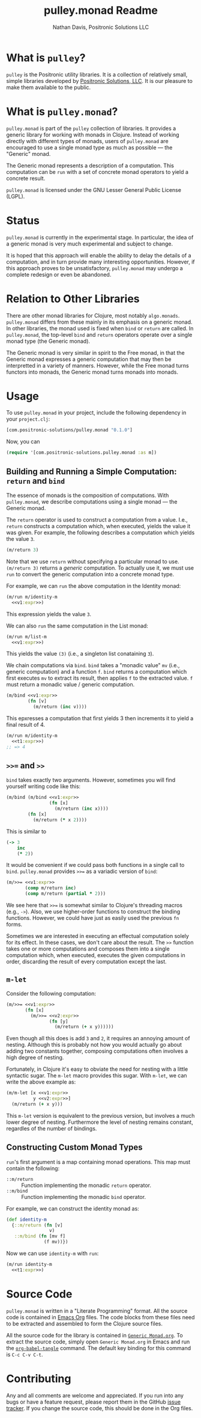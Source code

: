 #+title: pulley.monad Readme
#+author: Nathan Davis, Positronic Solutions LLC
#+date:

* What is =pulley=?
  =pulley= is the Positronic utility libraries.
  It is a collection of relatively small, simple libraries
  developed by [[http://www.positronic-solutions.com][Positronic Solutions, LLC]].
  It is our pleasure to make them available to the public.
* What is =pulley.monad=?
  =pulley.monad= is part of the =pulley= collection of libraries.
  It provides a generic library for working with monads in Clojure.
  Instead of working directly with different types of monads,
  users of =pulley.monad= are encouraged to use a single monad type
  as much as possible — the "Generic" monad.

  The Generic monad represents a description of a computation.
  This computation can be =run= with a set of concrete monad operators
  to yield a concrete result.

  =pulley.monad= is licensed under the GNU Lesser General Public License (LGPL).
* Status
  =pulley.monad= is currently in the experimental stage.
  In particular, the idea of a generic monad is very much experimental
  and subject to change.

  It is hoped that this approach will enable the ability
  to delay the details of a computation,
  and in turn provide many interesting opportunities.
  However, if this approach proves to be unsatisfactory,
  =pulley.monad= may undergo a complete redesign or even be abandoned.
* Relation to Other Libraries
  There are other monad libraries for Clojure, most notably =algo.monads=.
  =pulley.monad= differs from these mainly in its emphasis
  on a generic monad.
  In other libraries, the monad used is fixed when =bind= or =return=
  are called.
  In =pulley.monad=, the top-level =bind= and =return= operators operate
  over a single monad type (the Generic monad).

  The Generic monad is very similar in spirit to the Free monad,
  in that the Generic monad expresses a generic computation
  that may then be interpretted in a variety of manners.
  However, while the Free monad turns functors into monads,
  the Generic monad turns monads into monads.
* Usage
  To use =pulley.monad= in your project,
  include the following dependency in your =project.clj=:

  #+begin_src clojure
    [com.positronic-solutions/pulley.monad "0.1.0"]
  #+end_src

  Now, you can

  #+begin_src clojure
    (require '[com.positronic-solutions.pulley.monad :as m])
  #+end_src
** Building and Running a Simple Computation: =return= and =bind=
   The essence of monads is the composition of computations.
   With =pulley.monad=, we describe computations using a single monad
   — the Generic monad.

   The =return= operator is used to construct a computation from a value.
   I.e., =return= constructs a computation which, when executed,
   yields the value it was given.
   For example, the following describes a computation
   which yields the value =3=.

   #+name: v1:expr
   #+begin_src clojure
     (m/return 3)
   #+end_src

   Note that we use =return= without specifying a particular monad to use.
   =(m/return 3)= returns a /generic/ computation.
   To actually use it, we must use =run= to convert the generic computation
   into a concrete monad type.

   For example, we can =run= the above computation in the Identity monad:

   #+begin_src clojure :noweb yes
     (m/run m/identity-m
       <<v1:expr>>)
   #+end_src

   This expression yields the value =3=.

   We can also =run= the same computation in the List monad:

   #+begin_src clojure :noweb yes
     (m/run m/list-m
       <<v1:expr>>)
   #+end_src

   This yields the value =(3)= (i.e., a singleton list conataining =3=).

   We chain computations via =bind=.
   =bind= takes a "monadic value" =mv= (i.e., generic computation)
   and a function =f=.
   =bind= returns a computation which first executes =mv=
   to extract its result, then applies =f= to the extracted value.
   =f= must return a monadic value / generic computation.

   #+name: t1:expr
   #+begin_src clojure :noweb yes
     (m/bind <<v1:expr>>
             (fn [v]
               (m/return (inc v))))
   #+end_src

   This epxresses a computation that first yields 3
   then increments it to yield a final result of 4.

   #+begin_src clojure :noweb yes
     (m/run m/identity-m
       <<t1:expr>>)
     ;; => 4
   #+end_src
** =>>== and =>>=
   =bind= takes exactly two arguments.
   However, sometimes you will find yourself writing code like this:

   #+begin_src clojure :noweb yes
     (m/bind (m/bind <<v1:expr>>
                     (fn [x]
                       (m/return (inc x))))
             (fn [x]
               (m/return (* x 2))))
   #+end_src

   This is similar to

   #+begin_src clojure
     (-> 3
         inc
         (* 2))
   #+end_src

   It would be convenient if we could pass both functions
   in a single call to =bind=.
   =pulley.monad= provides =>>== as a variadic version of =bind=:

   #+name: t2:expr
   #+begin_src clojure :noweb yes
     (m/>>= <<v1:expr>>
            (comp m/return inc)
            (comp m/return (partial * 2)))
   #+end_src

   We see here that =>>== is somewhat similar
   to Clojure's threading macros (e.g., =->=).
   Also, we use higher-order functions to construct the binding functions.
   However, we could have just as easily used the previous =fn= forms.

   Sometimes we are interested in executing an effectual computation
   solely for its effect.
   In these cases, we don't care about the result.
   The =>>= function takes one or more computations
   and composes them into a single computation
   which, when executed, executes the given computations in order,
   discarding the result of every computation except the last.
** =m-let=
   Consider the following computation:

   #+name: v2:expr
   #+begin_src clojure :exports none
     (m/return 2)
   #+end_src

   #+begin_src clojure :noweb yes
     (m/>>= <<v1:expr>>
            (fn [x]
              (m/>>= <<v2:expr>>
                     (fn [y]
                       (m/return (+ x y))))))
   #+end_src

   Even though all this does is add =3= and =2=,
   it requires an annoying amount of nesting.
   Although this is probably not how you would actually go about
   adding two constants together,
   composing computations often involves a high degree of nesting.

   Fortunately, in Clojure it's easy to obviate the need for nesting
   with a little syntactic sugar.
   The =m-let= macro provides this sugar.
   With =m-let=, we can write the above example as:

   #+begin_src clojure :noweb yes
     (m/m-let [x <<v1:expr>>
               y <<v2:expr>>]
       (m/return (+ x y)))
   #+end_src

   This =m-let= version is equivalent to the previous version,
   but involves a much lower degree of nesting.
   Furthermore the level of nesting remains constant,
   regardles of the number of bindings.
** Constructing Custom Monad Types
   =run='s first argument is a map containing monad operations.
   This map must contain the following:

   * =::m/return= :: Function implementing the monadic =return= operator.
   * =::m/bind= :: Function implementing the monadic =bind= operator.

   For example, we can construct the identity monad as:

   #+begin_src clojure
     (def identity-m
       {::m/return (fn [v]
                     v)
        ::m/bind (fn [mv f]
                   (f mv))})
   #+end_src

   Now we can use =identity-m= with =run=:

   #+begin_src clojure :noweb yes
     (m/run identity-m
       <<t1:expr>>)
   #+end_src
* Source Code
  =pulley.monad= is written in a "Literate Programming" format.
  All the source code is contained in [[http://orgmode.org/][Emacs Org]] files.
  The code blocks from these files need to be extracted
  and assembled to form the Clojure source files.

  All the source code for the library is contained in [[file:Generic%20Monad.org][=Generic Monad.org=]].
  To extract the source code, simply open =Generic Monad.org=
  in Emacs and run the [[http://orgmode.org/manual/Extracting-source-code.html][=org-babel-tangle=]] command.
  The default key binding for this command is =C-c C-v C-t=.
* Contributing
  Any and all comments are welcome and appreciated.
  If you run into any bugs or have a feature request,
  please report them in the GitHub [[https://github.com/positronic-solutions/pulley.monad/issues][issue tracker]].
  If you change the source code, this should be done in the Org files.
